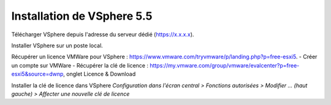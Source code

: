 Installation de VSphere 5.5
=======================

Télécharger VSphere depuis l'adresse du serveur dédié (https://x.x.x.x).

Installer VSphere sur un poste local.


Récupérer un licence VMWare pour VSphere : https://www.vmware.com/tryvmware/p/landing.php?p=free-esxi5.
- Créer un compte sur VMWare
- Récupérer la clé de licence : https://my.vmware.com/group/vmware/evalcenter?p=free-esxi5&source=dwnp, onglet Licence & Download


Installer la clé de licence dans VSphere `Configuration dans l'écran central > Fonctions autorisées > Modifier ... (haut gauche) > Affecter une nouvelle clé de licence`
